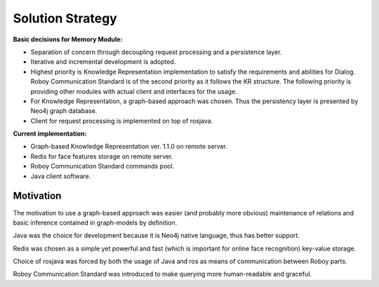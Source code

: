 Solution Strategy
=================

**Basic decisions for Memory Module:**

- Separation of concern through decoupling request processing and a persistence layer.
- Iterative and incremental development is adopted.
- Highest priority is Knowledge Representation implementation to satisfy the requirements and abilities for Dialog. Roboy Communication Standard is of the second priority as it follows the KR structure. The following priority is providing other modules with actual client and interfaces for the usage.
- For Knowledge Representation, a graph-based approach was chosen. Thus the persistency layer is presented by Neo4j graph database.
- Client for request processing is implemented on top of rosjava.

**Current implementation:**

- Graph-based Knowledge Representation ver. 1.1.0 on remote server.
- Redis for face features storage on remote server.
- Roboy Communication Standard commands pool.
- Java client software.

Motivation
----------------

The motivation to use a graph-based approach was easier (and probably more obvious) maintenance of relations and basic inference contained in graph-models by definition.

Java was the choice for development because it is Neo4j native language, thus has better support.

Redis was chosen as a simple yet powerful and fast (which is important for online face recognition) key-value storage.

Choice of rosjava was forced by both the usage of Java and ros as means of communication between Roboy parts.

Roboy Communication Standard was introduced to make querying more human-readable and graceful.

